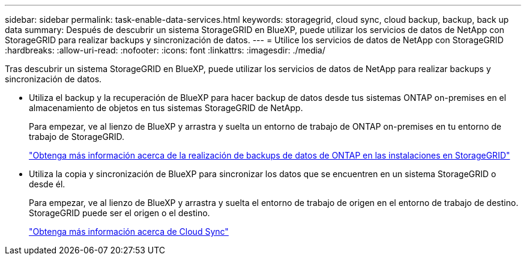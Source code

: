 ---
sidebar: sidebar 
permalink: task-enable-data-services.html 
keywords: storagegrid, cloud sync, cloud backup, backup, back up data 
summary: Después de descubrir un sistema StorageGRID en BlueXP, puede utilizar los servicios de datos de NetApp con StorageGRID para realizar backups y sincronización de datos. 
---
= Utilice los servicios de datos de NetApp con StorageGRID
:hardbreaks:
:allow-uri-read: 
:nofooter: 
:icons: font
:linkattrs: 
:imagesdir: ./media/


[role="lead"]
Tras descubrir un sistema StorageGRID en BlueXP, puede utilizar los servicios de datos de NetApp para realizar backups y sincronización de datos.

* Utiliza el backup y la recuperación de BlueXP para hacer backup de datos desde tus sistemas ONTAP on-premises en el almacenamiento de objetos en tus sistemas StorageGRID de NetApp.
+
Para empezar, ve al lienzo de BlueXP y arrastra y suelta un entorno de trabajo de ONTAP on-premises en tu entorno de trabajo de StorageGRID.

+
https://docs.netapp.com/us-en/cloud-manager-backup-restore/task-backup-onprem-private-cloud.html["Obtenga más información acerca de la realización de backups de datos de ONTAP en las instalaciones en StorageGRID"^]

* Utiliza la copia y sincronización de BlueXP para sincronizar los datos que se encuentren en un sistema StorageGRID o desde él.
+
Para empezar, ve al lienzo de BlueXP y arrastra y suelta el entorno de trabajo de origen en el entorno de trabajo de destino. StorageGRID puede ser el origen o el destino.

+
https://docs.netapp.com/us-en/cloud-manager-sync/index.html["Obtenga más información acerca de Cloud Sync"^]


